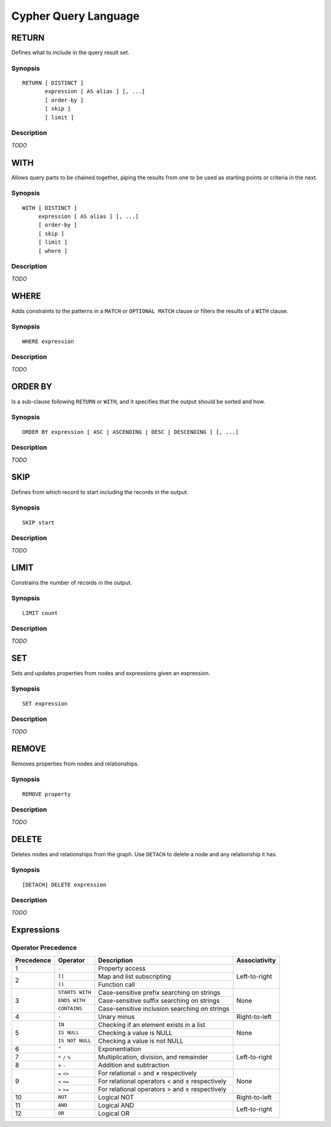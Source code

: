 Cypher Query Language
=====================

RETURN
------

Defines what to include in the query result set.

Synopsis
~~~~~~~~

::

  RETURN [ DISTINCT ]
         expression [ AS alias ] [, ...]
         [ order-by ]
         [ skip ]
         [ limit ]

Description
~~~~~~~~~~~

*TODO*

WITH
----

Allows query parts to be chained together, piping the results from one to be used as starting points or criteria in the next.

Synopsis
~~~~~~~~

::

  WITH [ DISTINCT ]
       expression [ AS alias ] [, ...]
       [ order-by ]
       [ skip ]
       [ limit ]
       [ where ]

Description
~~~~~~~~~~~

*TODO*

WHERE
-----

Adds constraints to the patterns in a ``MATCH`` or ``OPTIONAL MATCH`` clause or filters the results of a ``WITH`` clause.

Synopsis
~~~~~~~~

::

  WHERE expression

Description
~~~~~~~~~~~

*TODO*

ORDER BY
--------

Is a sub-clause following ``RETURN`` or ``WITH``, and it specifies that the output should be sorted and how.

Synopsis
~~~~~~~~

::

  ORDER BY expression [ ASC | ASCENDING | DESC | DESCENDING ] [, ...]

Description
~~~~~~~~~~~

*TODO*

SKIP
----

Defines from which record to start including the records in the output.

Synopsis
~~~~~~~~

::

  SKIP start

Description
~~~~~~~~~~~

*TODO*

LIMIT
-----

Constrains the number of records in the output.

Synopsis
~~~~~~~~

::

  LIMIT count

Description
~~~~~~~~~~~

*TODO*

SET
---

Sets and updates properties from nodes and expressions given an expression.

Synopsis
~~~~~~~~

::

  SET expression

Description
~~~~~~~~~~~

*TODO*

REMOVE
------

Removes properties from nodes and relationships.

Synopsis
~~~~~~~~

::

  REMOVE property

Description
~~~~~~~~~~~

*TODO*

DELETE
------

Deletes nodes and relationships from the graph. Use ``DETACH`` to delete a node and any relationship it has.

Synopsis
~~~~~~~~

::

  [DETACH] DELETE expression

Description
~~~~~~~~~~~

*TODO*

Expressions
-----------

Operator Precedence
~~~~~~~~~~~~~~~~~~~

+------------+-----------------+------------------------------+---------------+
| Precedence | Operator        | Description                  | Associativity |
+============+=================+==============================+===============+
| 1          | ``.``           | Property access              | Left-to-right |
+------------+-----------------+------------------------------+               |
| 2          | ``[]``          | Map and list subscripting    |               |
|            +-----------------+------------------------------+               |
|            | ``()``          | Function call                |               |
+------------+-----------------+------------------------------+---------------+
| 3          | ``STARTS WITH`` | Case-sensitive prefix        | None          |
|            |                 | searching on strings         |               |
|            +-----------------+------------------------------+               |
|            | ``ENDS WITH``   | Case-sensitive suffix        |               |
|            |                 | searching on strings         |               |
|            +-----------------+------------------------------+               |
|            | ``CONTAINS``    | Case-sensitive inclusion     |               |
|            |                 | searching on strings         |               |
+------------+-----------------+------------------------------+---------------+
| 4          | ``-``           | Unary minus                  | Right-to-left |
+------------+-----------------+------------------------------+---------------+
| 5          | ``IN``          | Checking if an element       | None          |
|            |                 | exists in a list             |               |
|            +-----------------+------------------------------+               |
|            | ``IS NULL``     | Checking a value is NULL     |               |
|            +-----------------+------------------------------+               |
|            | ``IS NOT NULL`` | Checking a value is not NULL |               |
+------------+-----------------+------------------------------+---------------+
| 6          | ``^``           | Exponentiation               | Left-to-right |
+------------+-----------------+------------------------------+               |
| 7          | ``*`` ``/``     | Multiplication, division,    |               |
|            | ``%``           | and remainder                |               |
+------------+-----------------+------------------------------+               |
| 8          | ``+`` ``-``     | Addition and subtraction     |               |
+------------+-----------------+------------------------------+---------------+
| 9          | ``=`` ``<>``    | For relational = and ≠       | None          |
|            |                 | respectively                 |               |
|            +-----------------+------------------------------+               |
|            | ``<`` ``<=``    | For relational operators <   |               |
|            |                 | and ≤ respectively           |               |
|            +-----------------+------------------------------+               |
|            | ``>`` ``>=``    | For relational operators >   |               |
|            |                 | and ≥ respectively           |               |
+------------+-----------------+------------------------------+---------------+
| 10         | ``NOT``         | Logical NOT                  | Right-to-left |
+------------+-----------------+------------------------------+---------------+
| 11         | ``AND``         | Logical AND                  | Left-to-right |
+------------+-----------------+------------------------------+               |
| 12         | ``OR``          | Logical OR                   |               |
+------------+-----------------+------------------------------+---------------+
